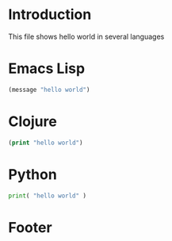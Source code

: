 
* Introduction

This file shows hello world in several languages




* Emacs Lisp

#+begin_src emacs-lisp
(message "hello world")
#+end_src

* Clojure

#+begin_src clojure
(print "hello world")
#+end_src

* Python

#+begin_src python
print( "hello world" )
#+end_src

* Footer


# Local Variables:
# lentic-init: (lentic-org-el-init lentic-org-clojure-init lentic-org-python-init)
# End:


